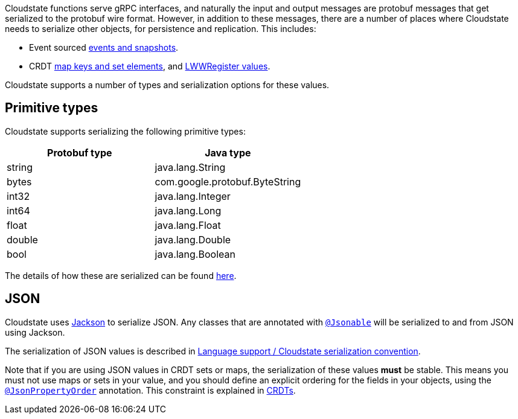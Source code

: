 Cloudstate functions serve gRPC interfaces, and naturally the input and output messages are protobuf messages that get serialized to the protobuf wire format. However, in addition to these messages, there are a number of places where Cloudstate needs to serialize other objects, for persistence and replication. This includes:

* Event sourced xref:eventsourced.adoc#_persistence_types_and_serialization[events and snapshots].
* CRDT xref:crdt.adoc#_sets_and_maps[map keys and set elements], and xref:crdt.adoc#_registers[LWWRegister values].

Cloudstate supports a number of types and serialization options for these values.

== Primitive types

Cloudstate supports serializing the following primitive types:

[cols="a,a"]
|===
| Protobuf type | Java type

| string
| java.lang.String

| bytes
| com.google.protobuf.ByteString

| int32
| java.lang.Integer

| int64
| java.lang.Long

| float
| java.lang.Float

| double
| java.lang.Double

| bool
| java.lang.Boolean

|===

The details of how these are serialized can be found xref:docs:contribute:serialization.adoc#_primitive_values[here].

== JSON

Cloudstate uses https://github.com/FasterXML/jackson[Jackson] to serialize JSON. Any classes that are annotated with link:api/io/cloudstate/javasupport/Jsonable.html[`@Jsonable`] will be serialized to and from JSON using Jackson.

The serialization of JSON values is described in xref:docs:contribute:serialization.adoc#_json_values[Language support / Cloudstate serialization convention].

Note that if you are using JSON values in CRDT sets or maps, the serialization of these values **must** be stable. This means you must not use maps or sets in your value, and you should define an explicit ordering for the fields in your objects, using the http://fasterxml.github.io/jackson-annotations/javadoc/2.9/com/fasterxml/jackson/annotation/JsonPropertyOrder.html[`@JsonPropertyOrder`] annotation. This constraint is explained in xref:docs:concepts:crdts.adoc[CRDTs].
